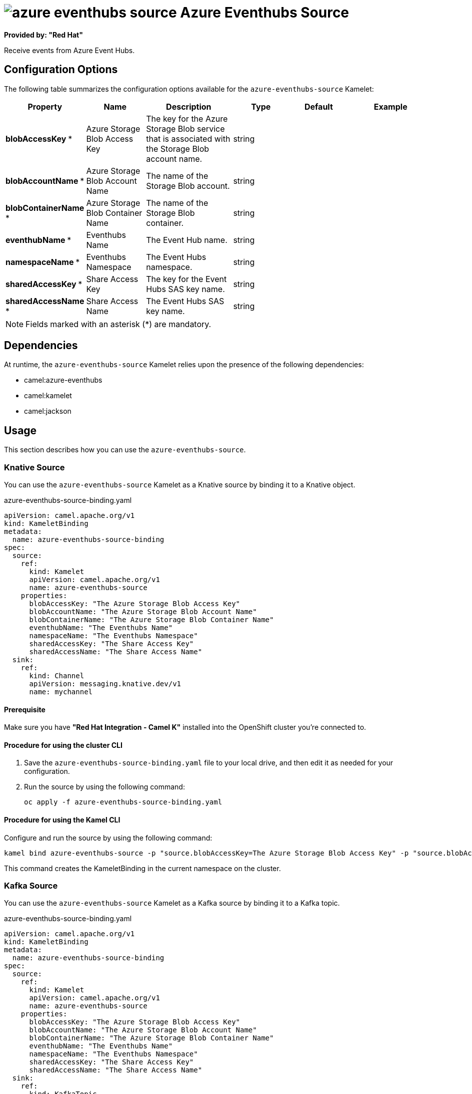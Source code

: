 // THIS FILE IS AUTOMATICALLY GENERATED: DO NOT EDIT

= image:kamelets/azure-eventhubs-source.svg[] Azure Eventhubs Source

*Provided by: "Red Hat"*

Receive events from Azure Event Hubs.

== Configuration Options

The following table summarizes the configuration options available for the `azure-eventhubs-source` Kamelet:
[width="100%",cols="2,^2,3,^2,^2,^3",options="header"]
|===
| Property| Name| Description| Type| Default| Example
| *blobAccessKey {empty}* *| Azure Storage Blob Access Key| The key for the Azure Storage Blob service that is associated with the Storage Blob account name.| string| | 
| *blobAccountName {empty}* *| Azure Storage Blob Account Name| The name of the Storage Blob account.| string| | 
| *blobContainerName {empty}* *| Azure Storage Blob Container Name| The name of the Storage Blob container.| string| | 
| *eventhubName {empty}* *| Eventhubs Name| The Event Hub name.| string| | 
| *namespaceName {empty}* *| Eventhubs Namespace| The Event Hubs namespace.| string| | 
| *sharedAccessKey {empty}* *| Share Access Key| The key for the Event Hubs SAS key name.| string| | 
| *sharedAccessName {empty}* *| Share Access Name| The Event Hubs SAS key name.| string| | 
|===

NOTE: Fields marked with an asterisk ({empty}*) are mandatory.


== Dependencies

At runtime, the `azure-eventhubs-source` Kamelet relies upon the presence of the following dependencies:

- camel:azure-eventhubs
- camel:kamelet
- camel:jackson 

== Usage

This section describes how you can use the `azure-eventhubs-source`.

=== Knative Source

You can use the `azure-eventhubs-source` Kamelet as a Knative source by binding it to a Knative object.

.azure-eventhubs-source-binding.yaml
[source,yaml]
----
apiVersion: camel.apache.org/v1
kind: KameletBinding
metadata:
  name: azure-eventhubs-source-binding
spec:
  source:
    ref:
      kind: Kamelet
      apiVersion: camel.apache.org/v1
      name: azure-eventhubs-source
    properties:
      blobAccessKey: "The Azure Storage Blob Access Key"
      blobAccountName: "The Azure Storage Blob Account Name"
      blobContainerName: "The Azure Storage Blob Container Name"
      eventhubName: "The Eventhubs Name"
      namespaceName: "The Eventhubs Namespace"
      sharedAccessKey: "The Share Access Key"
      sharedAccessName: "The Share Access Name"
  sink:
    ref:
      kind: Channel
      apiVersion: messaging.knative.dev/v1
      name: mychannel
  
----

==== *Prerequisite*

Make sure you have *"Red Hat Integration - Camel K"* installed into the OpenShift cluster you're connected to.

==== *Procedure for using the cluster CLI*

. Save the `azure-eventhubs-source-binding.yaml` file to your local drive, and then edit it as needed for your configuration.

. Run the source by using the following command:
+
[source,shell]
----
oc apply -f azure-eventhubs-source-binding.yaml
----

==== *Procedure for using the Kamel CLI*

Configure and run the source by using the following command:

[source,shell]
----
kamel bind azure-eventhubs-source -p "source.blobAccessKey=The Azure Storage Blob Access Key" -p "source.blobAccountName=The Azure Storage Blob Account Name" -p "source.blobContainerName=The Azure Storage Blob Container Name" -p "source.eventhubName=The Eventhubs Name" -p "source.namespaceName=The Eventhubs Namespace" -p "source.sharedAccessKey=The Share Access Key" -p "source.sharedAccessName=The Share Access Name" channel:mychannel
----

This command creates the KameletBinding in the current namespace on the cluster.

=== Kafka Source

You can use the `azure-eventhubs-source` Kamelet as a Kafka source by binding it to a Kafka topic.

.azure-eventhubs-source-binding.yaml
[source,yaml]
----
apiVersion: camel.apache.org/v1
kind: KameletBinding
metadata:
  name: azure-eventhubs-source-binding
spec:
  source:
    ref:
      kind: Kamelet
      apiVersion: camel.apache.org/v1
      name: azure-eventhubs-source
    properties:
      blobAccessKey: "The Azure Storage Blob Access Key"
      blobAccountName: "The Azure Storage Blob Account Name"
      blobContainerName: "The Azure Storage Blob Container Name"
      eventhubName: "The Eventhubs Name"
      namespaceName: "The Eventhubs Namespace"
      sharedAccessKey: "The Share Access Key"
      sharedAccessName: "The Share Access Name"
  sink:
    ref:
      kind: KafkaTopic
      apiVersion: kafka.strimzi.io/v1beta1
      name: my-topic
  
----

==== *Prerequisites*

Ensure that you've installed the *AMQ Streams* operator in your OpenShift cluster and created a topic named `my-topic` in the current namespace.
Make also sure you have *"Red Hat Integration - Camel K"* installed into the OpenShift cluster you're connected to.

==== *Procedure for using the cluster CLI*

. Save the `azure-eventhubs-source-binding.yaml` file to your local drive, and then edit it as needed for your configuration.

. Run the source by using the following command:
+
[source,shell]
----
oc apply -f azure-eventhubs-source-binding.yaml
----

==== *Procedure for using the Kamel CLI*

Configure and run the source by using the following command:

[source,shell]
----
kamel bind azure-eventhubs-source -p "source.blobAccessKey=The Azure Storage Blob Access Key" -p "source.blobAccountName=The Azure Storage Blob Account Name" -p "source.blobContainerName=The Azure Storage Blob Container Name" -p "source.eventhubName=The Eventhubs Name" -p "source.namespaceName=The Eventhubs Namespace" -p "source.sharedAccessKey=The Share Access Key" -p "source.sharedAccessName=The Share Access Name" kafka.strimzi.io/v1beta1:KafkaTopic:my-topic
----

This command creates the KameletBinding in the current namespace on the cluster.

== Kamelet source file

https://github.com/openshift-integration/kamelet-catalog/blob/main/azure-eventhubs-source.kamelet.yaml

// THIS FILE IS AUTOMATICALLY GENERATED: DO NOT EDIT

